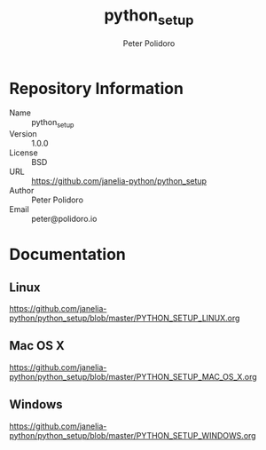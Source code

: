 #+TITLE: python_setup
#+AUTHOR: Peter Polidoro
#+EMAIL: peter@polidoro.io

* Repository Information
  - Name :: python_setup
  - Version :: 1.0.0
  - License :: BSD
  - URL :: https://github.com/janelia-python/python_setup
  - Author :: Peter Polidoro
  - Email :: peter@polidoro.io

* Documentation

** Linux

  [[https://github.com/janelia-python/python_setup/blob/master/PYTHON_SETUP_LINUX.org]]

** Mac OS X

  [[https://github.com/janelia-python/python_setup/blob/master/PYTHON_SETUP_MAC_OS_X.org]]

** Windows

  [[https://github.com/janelia-python/python_setup/blob/master/PYTHON_SETUP_WINDOWS.org]]
